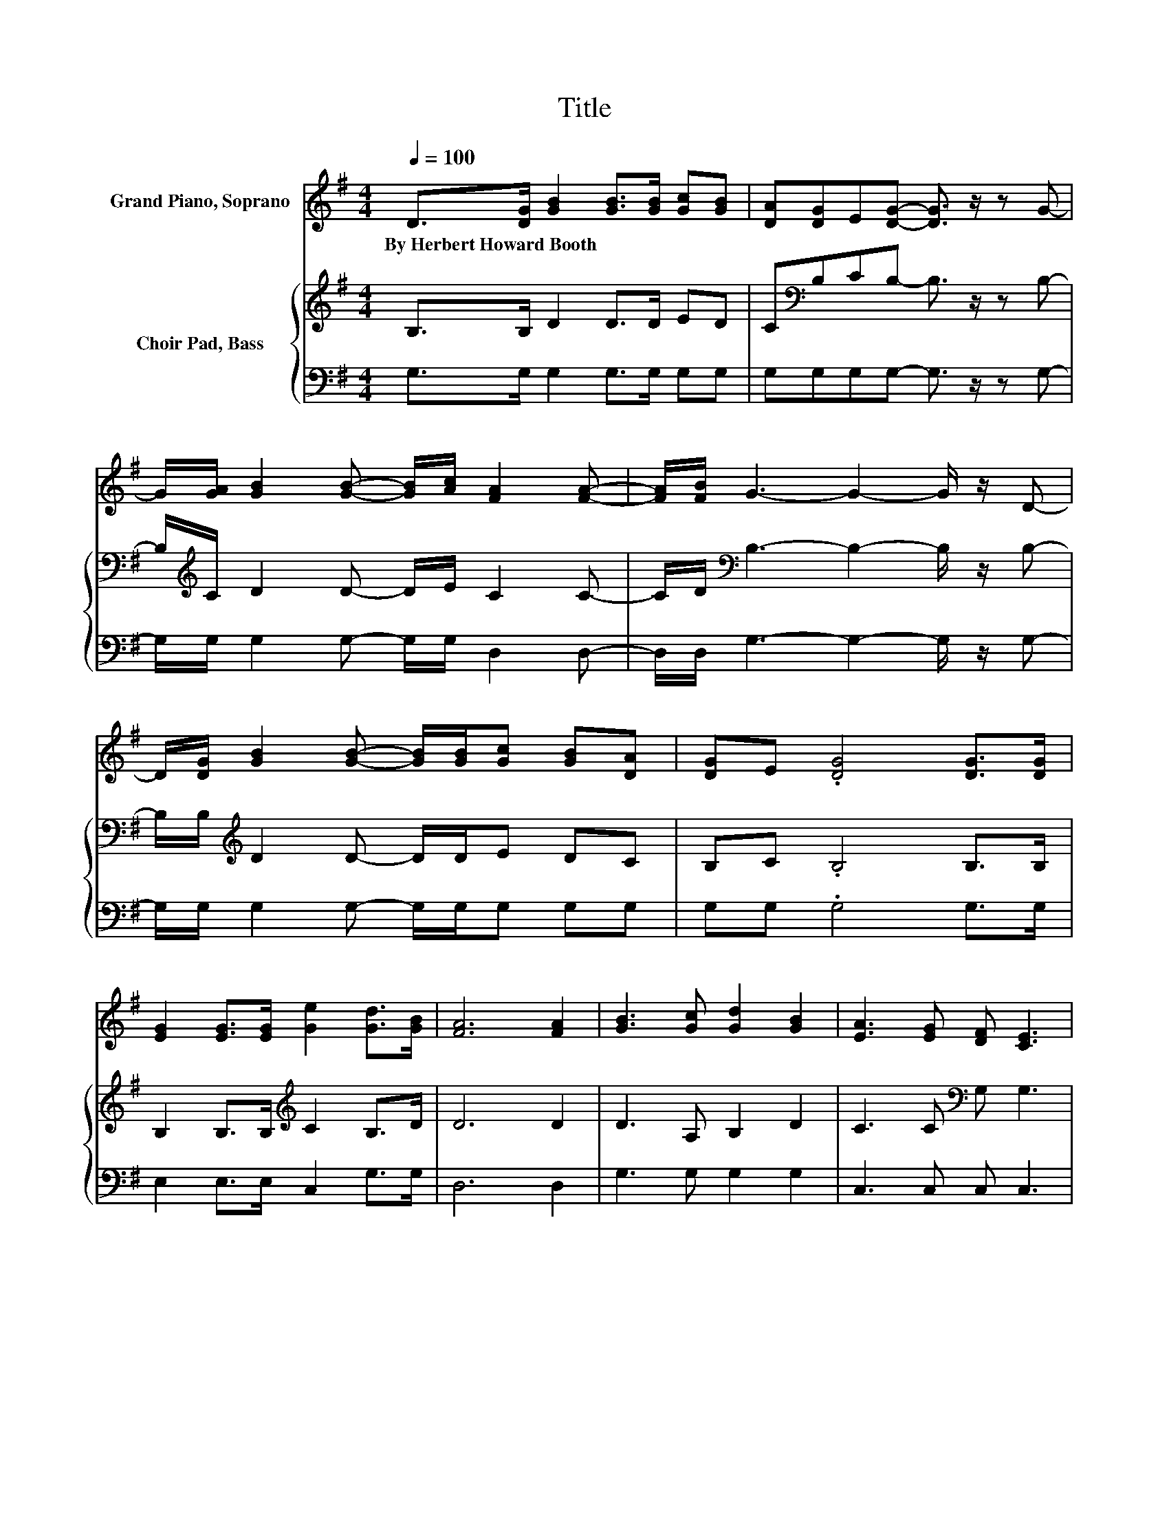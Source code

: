 X:1
T:Title
%%score 1 { 2 | 3 }
L:1/8
Q:1/4=100
M:4/4
K:G
V:1 treble nm="Grand Piano, Soprano"
V:2 treble nm="Choir Pad, Bass"
V:3 bass 
V:1
 D>[DG] [GB]2 [GB]>[GB] [Gc][GB] | [DA][DG]E[DG]- [DG]3/2 z/ z G- | %2
w: By~Herbert~Howard~Booth * * * * * *||
 G/[GA]/ [GB]2 [GB]- [GB]/[Ac]/ [FA]2 [FA]- | [FA]/[FB]/ G3- G2- G/ z/ D- | %4
w: ||
 D/[DG]/ [GB]2 [GB]- [GB]/[GB]/[Gc] [GB][DA] | [DG]E .[DG]4 [DG]>[DG] | %6
w: ||
 [EG]2 [EG]>[EG] [Ge]2 [Gd]>[GB] | [FA]6 [FA]2 | [GB]3 [Gc] [Gd]2 [GB]2 | [EA]3 [EG] [DF] [CE]3 | %10
w: ||||
 D2 [Fe]2 [Gd]2 [GB]2 | [FB]3 [FA] G2 z2 | [B,D]2 [B,G]>[CA] [DB]2 [DG]2 | %13
w: |||
 [Ec] [Ge]3 z2 [Ec]>[Ge] | [Gd]2 [GB]>[FA] [EG]2 [DF]>[^CG] | [FA]4 z2 [GB]>[Gc] | %16
w: |||
 [Ge]2 [Gd]>[GB] G2 [FA]>[GB] | [Ed]2 [Ec]>[DB] [CA]2 [CG]>[CE] | D2 [DG]>[DA] [GB]2 [FA]2 | G8 |] %20
w: ||||
V:2
 B,>B, D2 D>D ED | C[K:bass]B,CB,- B,3/2 z/ z B,- | B,/[K:treble]C/ D2 D- D/E/ C2 C- | %3
 C/D/[K:bass] B,3- B,2- B,/ z/ B,- | B,/B,/[K:treble] D2 D- D/D/E DC | B,C .B,4 B,>B, | %6
 B,2 B,>B,[K:treble] C2 B,>D | D6 D2 | D3 A, B,2 D2 | C3 C[K:bass] G, G,3 | F,2 A,2 B,2 D2 | %11
 D3 C B,2 z2 | G,2 G,>G, G,2 G,2 | G, G,3 z2[K:treble] C>C | B,2 D>C[K:bass] B,2 A,>E, | %15
 F,4 z2 G,>A, | C2 B,>D[K:treble] D2 D>D | C2 ^G,>[K:bass]G, A,2 A,>=G, | %18
 F,[K:treble]C B,>C D2 C2 | B,8 |] %20
V:3
 G,>G, G,2 G,>G, G,G, | G,G,G,G,- G,3/2 z/ z G,- | G,/G,/ G,2 G,- G,/G,/ D,2 D,- | %3
 D,/D,/ G,3- G,2- G,/ z/ G,- | G,/G,/ G,2 G,- G,/G,/G, G,G, | G,G, .G,4 G,>G, | %6
 E,2 E,>E, C,2 G,>G, | D,6 D,2 | G,3 G, G,2 G,2 | C,3 C, C, C,3 | C,2 C,2 B,,2 G,,2 | %11
 D,3 D, G,2 z2 | G,,2 G,,>G,, G,,2 B,,2 | C, C,3 z2 C,>C, | G,2 D,>D, E,2 z z/ A,,/ | %15
 D,4 z2 z z/ G,/ | G,2 G,>G, B,2 A,>G, | C,2 E,>E, z2 A,,>A,, | D,2 D,>D, D,2 D,2 | G,8 |] %20

